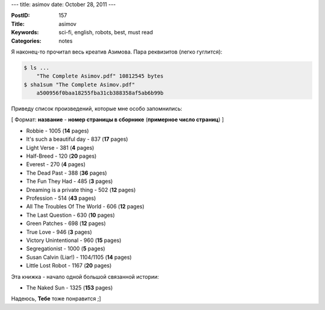 ---
title: asimov
date: October 28, 2011
---

:PostID: 157
:Title: asimov
:Keywords: sci-fi, english, robots, best, must read
:Categories: notes

Я наконец-то прочитал весь креатив Азимова.
Пара реквизитов (легко гуглится):

.. code-block:: bash

    $ ls ...
        "The Complete Asimov.pdf" 10812545 bytes
    $ sha1sum "The Complete Asimov.pdf"
        a500956f0baa18255fba31cb388358af5ab6b99b

Приведу список произведений, которые мне особо запомнились:

.. raw:: html

   <!--more-->

[ Формат: **название** -  **номер страницы в сборнике** (**примерное число страниц**) ]

* Robbie - 1005 (**14** pages)
* It's such a beautiful day - 837 (**17** pages)
* Light Verse - 381 (**4** pages)
* Half-Breed - 120 (**20** pages)
* Everest - 270 (**4** pages)
* The Dead Past - 388 (**36** pages)
* The Fun They Had - 485 (**3** pages)
* Dreaming is a private thing - 502 (**12** pages)
* Profession - 514 (**43** pages)
* All The Troubles Of The World - 606 (**12** pages)
* The Last Question - 630 (**10** pages)
* Green Patches - 698 (**12** pages)
* True Love - 946 (**3** pages)
* Victory Unintentional - 960 (**15** pages)
* Segregationist - 1000 (**5** pages)
* Susan Calvin (Liar!) - 1104/1105 (**14** pages)
* Little Lost Robot - 1167 (**20** pages)

Эта книжка - начало одной большой связанной истории:

* The Naked Sun - 1325 (**153** pages)

Надеюсь, **Тебе** тоже понравится ;]
